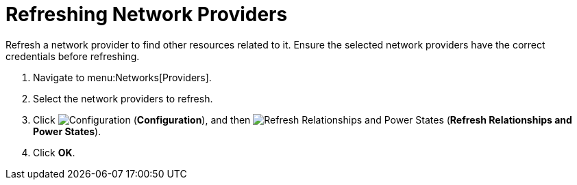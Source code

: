 = Refreshing Network Providers

Refresh a network provider to find other resources related to it. Ensure the selected network providers have the correct credentials before refreshing. 

. Navigate to menu:Networks[Providers]. 
. Select the network providers to refresh. 
. Click  image:1847.png[Configuration] (*Configuration*), and then image:2003.png[Refresh Relationships and Power States] (*Refresh Relationships and Power States*). 
. Click *OK*.


